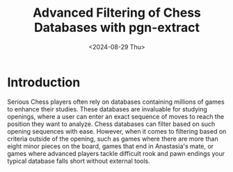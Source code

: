 #+TITLE: Advanced Filtering of Chess Databases with pgn-extract
#+hugo_base_dir: ../
#+hugo_tags: chess
#+DATE: <2024-08-29 Thu>

* Introduction

Serious Chess players often rely on databases containing millions of games to enhance their studies. These databases are invaluable for studying openings, where a user can enter an exact sequence of moves to reach the position they want to analyze. Chess databases can filter based on such opening sequences with ease. However, when it comes to filtering based on criteria outside of the opening, such as games where there are more than eight minor pieces on the board, games that end in Anastasia's mate, or games where advanced players tackle difficult rook and pawn endings your typical database falls short without external tools. 

